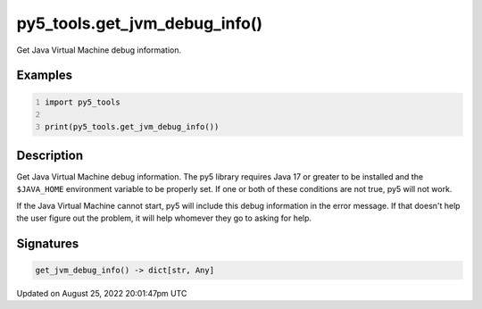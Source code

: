 py5_tools.get_jvm_debug_info()
==============================

Get Java Virtual Machine debug information.

Examples
--------

.. raw:: html

    <div class="example-table">

.. raw:: html

    <div class="example-row"><div class="example-cell-image">

.. raw:: html

    </div><div class="example-cell-code">

.. code:: python
    :number-lines:

    import py5_tools

    print(py5_tools.get_jvm_debug_info())

.. raw:: html

    </div></div>

.. raw:: html

    </div>

Description
-----------

Get Java Virtual Machine debug information. The py5 library requires Java 17 or greater to be installed and the ``$JAVA_HOME`` environment variable to be properly set. If one or both of these conditions are not true, py5 will not work.

If the Java Virtual Machine cannot start, py5 will include this debug information in the error message. If that doesn't help the user figure out the problem, it will help whomever they go to asking for help.

Signatures
------

.. code:: python

    get_jvm_debug_info() -> dict[str, Any]
Updated on August 25, 2022 20:01:47pm UTC

